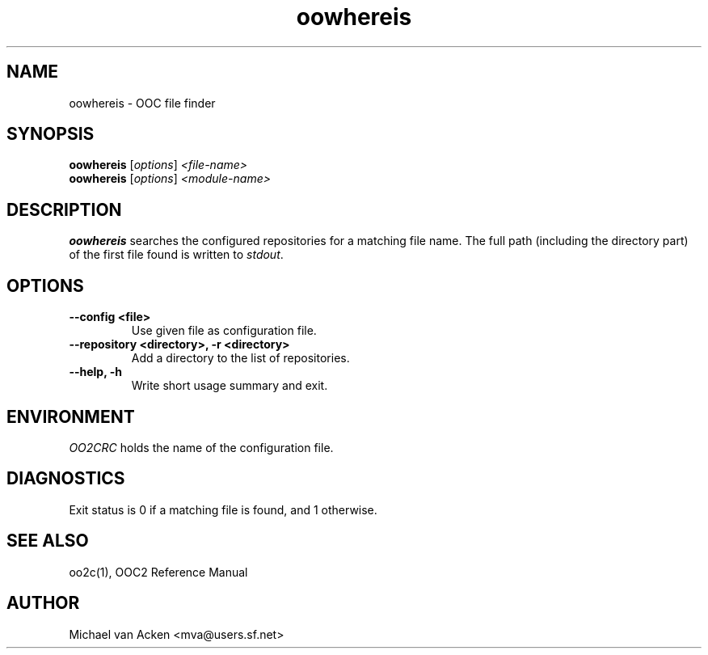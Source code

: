 .TH oowhereis 1
.UC 5
.SH NAME
oowhereis \- OOC file finder
.SH SYNOPSIS
.B oowhereis
.RI [ options ]
.I <file-name>
.br
.B oowhereis
.RI [ options ]
.I <module-name>
.SH DESCRIPTION
.B oowhereis
searches the configured repositories for a matching file name.  The
full path (including the directory part) of the first file found is
written to
.IR stdout .
.SH OPTIONS
.TP
.B --config <file>
Use given file as configuration file.
.TP
.B --repository <directory>, -r <directory>
Add a directory to the list of repositories.
.TP
.B --help, -h
Write short usage summary and exit.
.SH ENVIRONMENT
.I OO2CRC
holds the name of the configuration file.
.SH DIAGNOSTICS
Exit status is 0 if a matching file is found, and 1 otherwise.
.SH SEE ALSO
oo2c(1), OOC2 Reference Manual
.SH AUTHOR
Michael van Acken <mva@users.sf.net>
